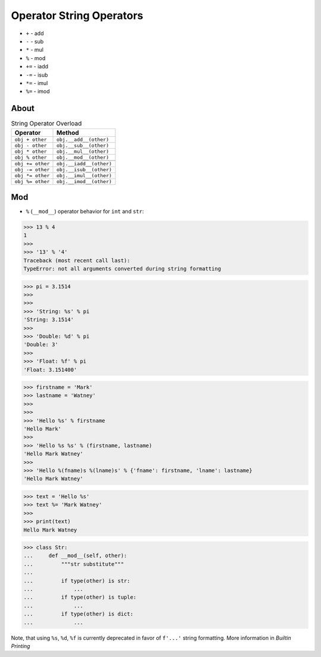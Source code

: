 Operator String Operators
=========================
* ``+`` - add
* ``-`` - sub
* ``*`` - mul
* ``%`` - mod
* ``+=`` - iadd
* ``-=`` - isub
* ``*=`` - imul
* ``%=`` - imod


About
-----
.. csv-table:: String Operator Overload
    :header: "Operator", "Method"

    "``obj + other``",        "``obj.__add__(other)``"
    "``obj - other``",        "``obj.__sub__(other)``"
    "``obj * other``",        "``obj.__mul__(other)``"
    "``obj % other``",        "``obj.__mod__(other)``"

    "``obj += other``",       "``obj.__iadd__(other)``"
    "``obj -= other``",       "``obj.__isub__(other)``"
    "``obj *= other``",       "``obj.__imul__(other)``"
    "``obj %= other``",       "``obj.__imod__(other)``"


Mod
---
* ``%`` (``__mod__``) operator behavior for ``int`` and ``str``:

>>> 13 % 4
1
>>>
>>> '13' % '4'
Traceback (most recent call last):
TypeError: not all arguments converted during string formatting

>>> pi = 3.1514
>>>
>>>
>>> 'String: %s' % pi
'String: 3.1514'
>>>
>>> 'Double: %d' % pi
'Double: 3'
>>>
>>> 'Float: %f' % pi
'Float: 3.151400'

>>> firstname = 'Mark'
>>> lastname = 'Watney'
>>>
>>>
>>> 'Hello %s' % firstname
'Hello Mark'
>>>
>>> 'Hello %s %s' % (firstname, lastname)
'Hello Mark Watney'
>>>
>>> 'Hello %(fname)s %(lname)s' % {'fname': firstname, 'lname': lastname}
'Hello Mark Watney'

>>> text = 'Hello %s'
>>> text %= 'Mark Watney'
>>>
>>> print(text)
Hello Mark Watney

>>> class Str:
...     def __mod__(self, other):
...         """str substitute"""
...
...         if type(other) is str:
...             ...
...         if type(other) is tuple:
...             ...
...         if type(other) is dict:
...             ...

Note, that using ``%s``, ``%d``, ``%f`` is currently deprecated in favor
of ``f'...'`` string formatting. More information in `Builtin Printing`
